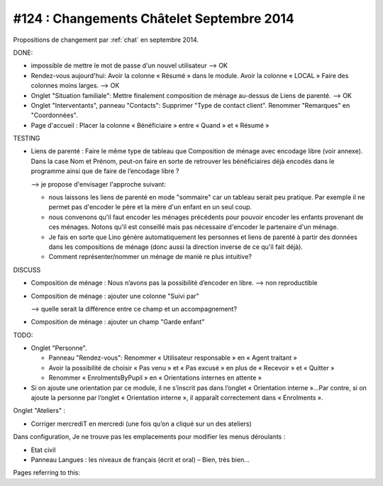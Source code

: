 ==========================================
#124 : Changements Châtelet Septembre 2014
==========================================

.. currentlanguage:: fr

Propositions de changement par :ref:`chat` en septembre 2014.

DONE:

- impossible de mettre le mot de passe d'un nouvel utilisateur
  --> OK

- Rendez-vous aujourd'hui:
  Avoir la colonne « Résumé » dans le module. 
  Avoir la colonne « LOCAL »
  Faire des colonnes moins larges.
  --> OK

- Onglet "Situation familiale":
  Mettre finalement composition de ménage au-dessus de Liens de
  parenté.  
  --> OK

- Onglet "Interventants", panneau "Contacts":
  Supprimer "Type de contact client".
  Renommer "Remarques" en "Coordonnées".

- Page d'accueil : Placer la colonne « Bénéficiaire » entre « Quand »
  et « Résumé »


TESTING

- Liens de parenté : Faire le même type de tableau que
  Composition de ménage avec encodage libre (voir annexe).
  Dans la case Nom et Prénom, peut-on faire en sorte de retrouver les
  bénéficiaires déjà encodés dans le programme ainsi que de faire de
  l’encodage libre ?

  --> je propose d'envisager l'approche suivant:

  - nous laissons les liens de parenté en mode "sommaire" car un
    tableau serait peu pratique. Par exemple il ne permet pas
    d'encoder le père et la mère d'un enfant en un seul coup.

  - nous convenons qu'il faut encoder les ménages précédents pour
    pouvoir encoder les enfants provenant de ces ménages.  Notons
    qu'il est conseillé mais pas nécessaire d'encoder le partenaire
    d'un ménage.

  - Je fais en sorte que Lino génère automatiquement les personnes et
    liens de parenté à partir des données dans les compositions de
    ménage (donc aussi la direction inverse de ce qu'il fait déjà).

  - Comment représenter/nommer un ménage de maniè re plus intuitive?

DISCUSS

- Composition de ménage : Nous n’avons pas la possibilité d’encoder en
  libre.
  --> non reproductible

- Composition de ménage : ajouter une colonne "Suivi par"

  --> quelle serait la différence entre ce champ et un accompagnement?

- Composition de ménage : ajouter un champ "Garde enfant"

TODO:

- Onglet "Personne". 

  - Panneau "Rendez-vous": Renommer « Utilisateur responsable » en «
    Agent traitant »

  - Avoir la possibilité de choisir « Pas venu » et « Pas excusé » en
    plus de « Recevoir » et « Quitter »

  - Renommer « EnrolmentsByPupil » en  « Orientations internes en attente »

- Si on ajoute une orientation par ce module, il ne s’inscrit pas dans
  l’onglet « Orientation interne »…Par contre, si on ajoute la
  personne par l’onglet « Orientation interne », il apparaît
  correctement dans « Enrolments ».

Onglet "Ateliers" :

- Corriger mercrediT en mercredi (une fois qu’on a cliqué sur un des
  ateliers)

Dans configuration, Je ne trouve pas les emplacements pour modifier
les menus déroulants :

- Etat civil
- Panneau Langues : les niveaux de français (écrit et oral) – Bien,
  très bien…

 

Pages referring to this:

.. refstothis::
